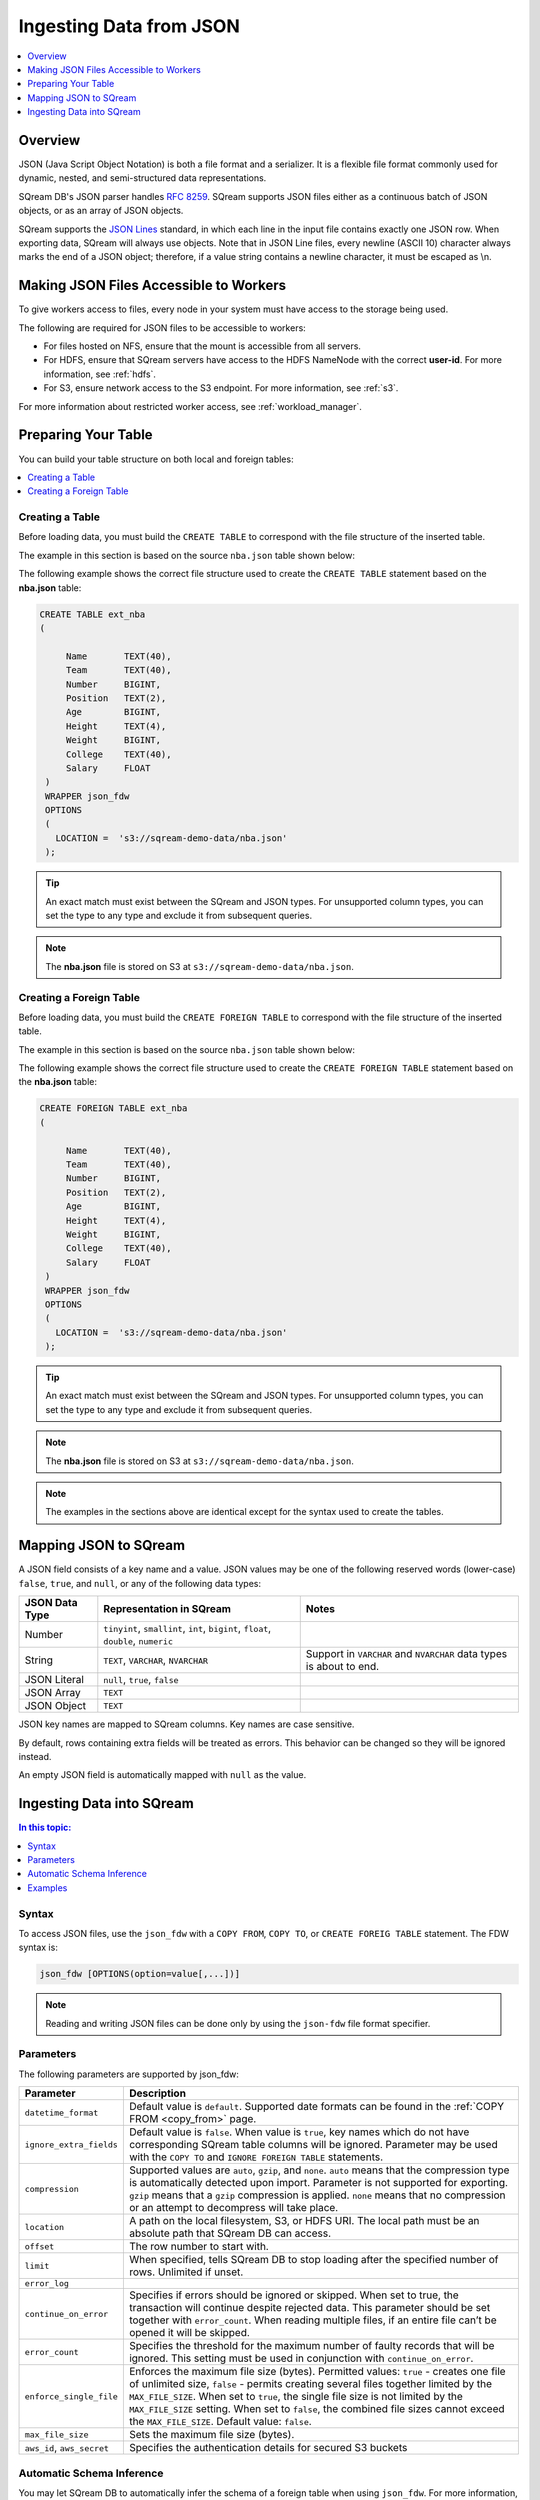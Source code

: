 .. _json:

**************************
Ingesting Data from JSON
**************************

.. contents:: 
   :local:
   :depth: 1
   
Overview
========

JSON (Java Script Object Notation) is both a file format and a serializer. It is a flexible file format commonly used for dynamic, nested, and semi-structured data representations.

SQream DB's JSON parser handles `RFC 8259 <https://datatracker.ietf.org/doc/html/rfc8259>`_. SQream supports JSON files either as a continuous batch of JSON objects, or as an array of JSON objects.

SQream supports the `JSON Lines <https://jsonlines.org/>`_  standard, in which each line in the input file contains exactly one JSON row. When exporting data, SQream will always use objects.
Note that in JSON Line files, every newline (ASCII 10) character always marks the end of a JSON object; therefore, if a value string contains a newline character, it must be escaped as \\n.


Making JSON Files Accessible to Workers
=======================================
To give workers access to files, every node in your system must have access to the storage being used.

The following are required for JSON files to be accessible to workers:

* For files hosted on NFS, ensure that the mount is accessible from all servers.

* For HDFS, ensure that SQream servers have access to the HDFS NameNode with the correct **user-id**. For more information, see :ref:`hdfs`.

* For S3, ensure network access to the S3 endpoint. For more information, see :ref:`s3`.

For more information about restricted worker access, see :ref:`workload_manager`.


Preparing Your Table
====================
You can build your table structure on both local and foreign tables:

.. contents:: 
   :local:
   :depth: 1
   
Creating a Table
---------------------   
Before loading data, you must build the ``CREATE TABLE`` to correspond with the file structure of the inserted table.

The example in this section is based on the source ``nba.json`` table shown below:

.. csv-table:: nba.avro
   :file: nba-t10.csv
   :widths: auto
   :header-rows: 1 

The following example shows the correct file structure used to create the ``CREATE TABLE`` statement based on the **nba.json** table:

.. code-block:: postgres
   
   CREATE TABLE ext_nba
   (

        Name       TEXT(40),
        Team       TEXT(40),
        Number     BIGINT,
        Position   TEXT(2),
        Age        BIGINT,
        Height     TEXT(4),
        Weight     BIGINT,
        College    TEXT(40),
        Salary     FLOAT
    )
    WRAPPER json_fdw
    OPTIONS
    (
      LOCATION =  's3://sqream-demo-data/nba.json'
    );

.. tip:: 

   An exact match must exist between the SQream and JSON types. For unsupported column types, you can set the type to any type and exclude it from subsequent queries.

.. note:: The **nba.json** file is stored on S3 at ``s3://sqream-demo-data/nba.json``.

Creating a Foreign Table
---------------------
Before loading data, you must build the ``CREATE FOREIGN TABLE`` to correspond with the file structure of the inserted table.

The example in this section is based on the source ``nba.json`` table shown below:

.. csv-table:: nba.avro
   :file: nba-t10.csv
   :widths: auto
   :header-rows: 1 

The following example shows the correct file structure used to create the ``CREATE FOREIGN TABLE`` statement based on the **nba.json** table:

.. code-block:: postgres
   
   CREATE FOREIGN TABLE ext_nba
   (

        Name       TEXT(40),
        Team       TEXT(40),
        Number     BIGINT,
        Position   TEXT(2),
        Age        BIGINT,
        Height     TEXT(4),
        Weight     BIGINT,
        College    TEXT(40),
        Salary     FLOAT
    )
    WRAPPER json_fdw
    OPTIONS
    (
      LOCATION =  's3://sqream-demo-data/nba.json'
    );

.. tip:: 

   An exact match must exist between the SQream and JSON types. For unsupported column types, you can set the type to any type and exclude it from subsequent queries.

.. note:: The **nba.json** file is stored on S3 at ``s3://sqream-demo-data/nba.json``.

.. note:: The examples in the sections above are identical except for the syntax used to create the tables.


Mapping JSON to SQream
=======================
A JSON field consists of a key name and a value. JSON values may be one of the following reserved words (lower-case) ``false``, ``true``, and ``null``, or any of the following data types:


.. list-table:: 
   :widths: auto
   :header-rows: 1
   
   * - JSON Data Type
     - Representation in SQream
     - Notes
   * - Number
     - ``tinyint``, ``smallint``, ``int``, ``bigint``, ``float``, ``double``, ``numeric``
     - 
   * - String
     - ``TEXT``, ``VARCHAR``, ``NVARCHAR``
     - Support in ``VARCHAR`` and ``NVARCHAR`` data types is about to end.
   * - JSON Literal
     - ``null``, ``true``, ``false``
     - 
   * - JSON Array
     - ``TEXT``
     - 
   * - JSON Object
     - ``TEXT``
     - 
 
JSON key names are mapped to SQream columns. Key names are case sensitive.
 
By default, rows containing extra fields will be treated as errors. This behavior can be changed so they will be ignored instead.

An empty JSON field is automatically mapped with ``null`` as the value.


Ingesting Data into SQream
===========================

.. contents:: In this topic:
   :local:

Syntax
-------
To access JSON files, use the ``json_fdw`` with a ``COPY FROM``, ``COPY TO``, or ``CREATE FOREIG TABLE`` statement.
The FDW syntax is:

.. code-block:: 

	json_fdw [OPTIONS(option=value[,...])]

.. note:: Reading and writing JSON files can be done only by using the ``json-fdw`` file format specifier.

Parameters
------------

The following parameters are supported by json_fdw:

.. list-table:: 
   :widths: auto
   :header-rows: 1
   
   * - Parameter
     - Description
   * - ``datetime_format``
     - Default value is ``default``. Supported date formats can be found in the :ref:`COPY FROM <copy_from>` page.  
   * - ``ignore_extra_fields``
     - Default value is ``false``. When value is ``true``, key names which do not have corresponding SQream table columns will be ignored. Parameter may be used with the ``COPY TO`` and ``IGNORE FOREIGN TABLE`` statements. 
   * - ``compression``
     - Supported values are ``auto``, ``gzip``, and ``none``. ``auto`` means that the compression type is automatically detected upon import. Parameter is not supported for exporting. ``gzip`` means that a ``gzip`` compression is applied. ``none`` means that no compression or an attempt to decompress will take place. 
   * - ``location``
     - A path on the local filesystem, S3, or HDFS URI. The local path must be an absolute path that SQream DB can access.
   * - ``offset``
     - The row number to start with.
   * - ``limit``
     - When specified, tells SQream DB to stop loading after the specified number of rows. Unlimited if unset.
   * - ``error_log``
     - 
   * - ``continue_on_error``
     - Specifies if errors should be ignored or skipped. When set to true, the transaction will continue despite rejected data. This parameter should be set together with ``error_count``. When reading multiple files, if an entire file can’t be opened it will be skipped.
   * - ``error_count``
     - Specifies the threshold for the maximum number of faulty records that will be ignored. This setting must be used in conjunction with ``continue_on_error``.
   * - ``enforce_single_file``
     - Enforces the maximum file size (bytes). Permitted values: ``true`` - creates one file of unlimited size, ``false`` - permits creating several files together limited by the ``MAX_FILE_SIZE``. When set to ``true``, the single file size is not limited by the ``MAX_FILE_SIZE`` setting. When set to ``false``, the combined file sizes cannot exceed the ``MAX_FILE_SIZE``. Default value: ``false``.
   * - ``max_file_size``
     - Sets the maximum file size (bytes).
   * - ``aws_id``, ``aws_secret``
     - Specifies the authentication details for secured S3 buckets
 

Automatic Schema Inference
---------------------------

You may let SQream DB to automatically infer the schema of a foreign table when using ``json_fdw``. For more information, follow the :ref:`Automatic Foreign Table DDL Resolution<automatic_foreign_table_ddl_resolution>` page.

Examples
------------

The following is an example of creating a table:

.. code-block:: postgres
   
   COPY t
     FROM WRAPPER fdw_name
     OPTIONS
     (
       [ copy_from_option [, ...] ]
     )
   ;

The following is an example of loading data from a JSON file into SQream:

.. code-block:: postgres

    WRAPPER json_fdw
    OPTIONS
    (
      LOCATION =  's3://sqream-demo-data/nba.json'
    );
	  
